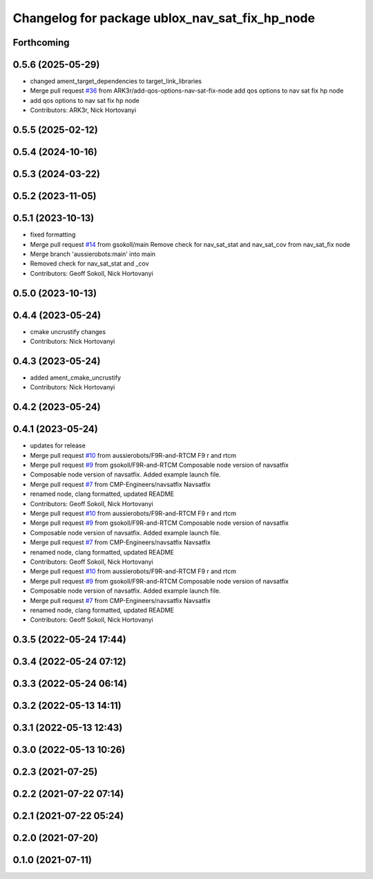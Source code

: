 ^^^^^^^^^^^^^^^^^^^^^^^^^^^^^^^^^^^^^^^^^^^^^^^
Changelog for package ublox_nav_sat_fix_hp_node
^^^^^^^^^^^^^^^^^^^^^^^^^^^^^^^^^^^^^^^^^^^^^^^

Forthcoming
-----------

0.5.6 (2025-05-29)
------------------
* changed ament_target_dependencies to target_link_libraries
* Merge pull request `#36 <https://github.com/aussierobots/ublox_dgnss/issues/36>`_ from ARK3r/add-qos-options-nav-sat-fix-node
  add qos options to nav sat fix hp node
* add qos options to nav sat fix hp node
* Contributors: ARK3r, Nick Hortovanyi

0.5.5 (2025-02-12)
------------------

0.5.4 (2024-10-16)
------------------

0.5.3 (2024-03-22)
------------------

0.5.2 (2023-11-05)
------------------

0.5.1 (2023-10-13)
------------------
* fixed formatting
* Merge pull request `#14 <https://github.com/aussierobots/ublox_dgnss/issues/14>`_ from gsokoll/main
  Remove check for nav_sat_stat and nav_sat_cov from nav_sat_fix node
* Merge branch 'aussierobots:main' into main
* Removed check for nav_sat_stat and _cov
* Contributors: Geoff Sokoll, Nick Hortovanyi

0.5.0 (2023-10-13)
------------------

0.4.4 (2023-05-24)
------------------
* cmake uncrustify changes
* Contributors: Nick Hortovanyi

0.4.3 (2023-05-24)
------------------
* added ament_cmake_uncrustify
* Contributors: Nick Hortovanyi

0.4.2 (2023-05-24)
------------------

0.4.1 (2023-05-24)
------------------
* updates for release
* Merge pull request `#10 <https://github.com/aussierobots/ublox_dgnss/issues/10>`_ from aussierobots/F9R-and-RTCM
  F9 r and rtcm
* Merge pull request `#9 <https://github.com/aussierobots/ublox_dgnss/issues/9>`_ from gsokoll/F9R-and-RTCM
  Composable node version of navsatfix
* Composable node version of navsatfix.  Added example launch file.
* Merge pull request `#7 <https://github.com/aussierobots/ublox_dgnss/issues/7>`_ from CMP-Engineers/navsatfix
  Navsatfix
* renamed node, clang formatted, updated README
* Contributors: Geoff Sokoll, Nick Hortovanyi

* Merge pull request `#10 <https://github.com/aussierobots/ublox_dgnss/issues/10>`_ from aussierobots/F9R-and-RTCM
  F9 r and rtcm
* Merge pull request `#9 <https://github.com/aussierobots/ublox_dgnss/issues/9>`_ from gsokoll/F9R-and-RTCM
  Composable node version of navsatfix
* Composable node version of navsatfix.  Added example launch file.
* Merge pull request `#7 <https://github.com/aussierobots/ublox_dgnss/issues/7>`_ from CMP-Engineers/navsatfix
  Navsatfix
* renamed node, clang formatted, updated README
* Contributors: Geoff Sokoll, Nick Hortovanyi

* Merge pull request `#10 <https://github.com/aussierobots/ublox_dgnss/issues/10>`_ from aussierobots/F9R-and-RTCM
  F9 r and rtcm
* Merge pull request `#9 <https://github.com/aussierobots/ublox_dgnss/issues/9>`_ from gsokoll/F9R-and-RTCM
  Composable node version of navsatfix
* Composable node version of navsatfix.  Added example launch file.
* Merge pull request `#7 <https://github.com/aussierobots/ublox_dgnss/issues/7>`_ from CMP-Engineers/navsatfix
  Navsatfix
* renamed node, clang formatted, updated README
* Contributors: Geoff Sokoll, Nick Hortovanyi

0.3.5 (2022-05-24 17:44)
------------------------

0.3.4 (2022-05-24 07:12)
------------------------

0.3.3 (2022-05-24 06:14)
------------------------

0.3.2 (2022-05-13 14:11)
------------------------

0.3.1 (2022-05-13 12:43)
------------------------

0.3.0 (2022-05-13 10:26)
------------------------

0.2.3 (2021-07-25)
------------------

0.2.2 (2021-07-22 07:14)
------------------------

0.2.1 (2021-07-22 05:24)
------------------------

0.2.0 (2021-07-20)
------------------

0.1.0 (2021-07-11)
------------------

